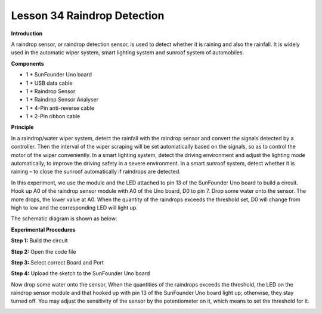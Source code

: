 Lesson 34 Raindrop Detection
============================

**Introduction**

.. image:: media/lesson34.png
  :width: 400

A raindrop sensor, or raindrop detection sensor, is used to
detect whether it is raining and also the rainfall. It is widely used in
the automatic wiper system, smart lighting system and sunroof system of
automobiles.

**Components**

- 1 \* SunFounder Uno board

- 1 \* USB data cable

- 1 \* Raindrop Sensor

- 1 \* Raindrop Sensor Analyser

- 1 \* 4-Pin anti-reverse cable

- 1 \* 2-Pin ribbon cable

**Principle**

In a raindrop/water wiper system, detect the rainfall with the raindrop
sensor and convert the signals detected by a controller. Then the
interval of the wiper scraping will be set automatically based on the
signals, so as to control the motor of the wiper conveniently. In a
smart lighting system, detect the driving environment and adjust the
lighting mode automatically, to improve the driving safety in a severe
environment. In a smart sunroof system, detect whether it is raining –
to close the sunroof automatically if raindrops are detected.

In this experiment, we use the module and the LED attached to pin 13 of
the SunFounder Uno board to build a circuit. Hook up A0 of the raindrop
sensor module with A0 of the Uno board, D0 to pin 7. Drop some water
onto the sensor. The more drops, the lower value at A0. When the
quantity of the raindrops exceeds the threshold set, D0 will change from
high to low and the corresponding LED will light up.

The schematic diagram is shown as below:

.. image:: media/image180.png
   :width: 6.75903in
   :height: 3.69792in

**Experimental Procedures**

**Step 1:** Build the circuit

.. image:: media/image181.png
   :alt: G:\电路图sensor kit\Frizting 图\33 Raindrop Sensor_bb.png
   :width: 6.5in
   :height: 3.31806in

**Step 2:** Open the code file

**Step 3:** Select correct Board and Port

**Step 4:** Upload the sketch to the SunFounder Uno board

Now drop some water onto the sensor, When the quantities of the
raindrops exceeds the threshold, the LED on the raindrop sensor module
and that hooked up with pin 13 of the SunFounder Uno board light up;
otherwise, they stay turned off. You may adjust the sensitivity of the
sensor by the potentiometer on it, which means to set the threshold for
it.

.. image:: media/image182.jpeg
   :width: 600